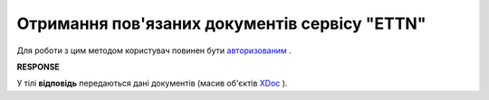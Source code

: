 ##########################################################################################################################
**Отримання пов'язаних документів сервісу "ETTN"**
##########################################################################################################################

Для роботи з цим методом користувач повинен бути `авторизованим <https://wiki.edi-n.com/uk/latest/API_ETTN/Methods/Authorization.html>`__ .

.. csv-table:: 
  :file: GetLinks.csv
  :widths:  10, 41
  :stub-columns: 0

**RESPONSE**

У тілі **відповідь** передаються дані документів (масив об'єктів `XDoc <https://wiki.edi-n.com/uk/latest/API_ETTN/Methods/EveryBody/XDocPage.html>`__ ).
